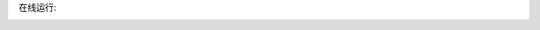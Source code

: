 在线运行:

.. image:: https://mybinder.org/badge_logo.svg
 :target: https://mybinder.org/v2/gh/panxiang126/yxh/HEAD


